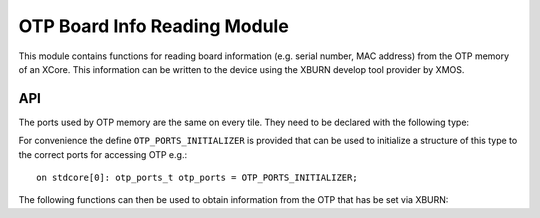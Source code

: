 OTP Board Info Reading Module
=============================

This module contains functions for reading board information
(e.g. serial number, MAC address) from the OTP memory of an XCore. 
This information can be written to the device using the XBURN develop
tool provider by XMOS.

API
---

The ports used by OTP memory are the same on every tile. They need to
be declared with the following type:

.. doxygenstruct:: otp_ports_t

For convenience the define ``OTP_PORTS_INITIALIZER`` is provided that
can be used to initialize a structure of this type to the correct
ports for accessing OTP e.g.::

  on stdcore[0]: otp_ports_t otp_ports = OTP_PORTS_INITIALIZER;

The following functions can then be used to obtain information from
the OTP that has be set via XBURN:

.. doxygenfunction:: otp_board_info_get_mac
.. doxygenfunction:: otp_board_info_get_serial

